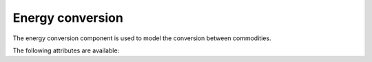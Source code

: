 *****************
Energy conversion
*****************

The energy conversion component is used to model the conversion between commodities.

The following attributes are available:

.. autopydantic_model:: ensysmod.schemas.EnergyConversionCreate
   :model-show-json: False
   :model-show-config-member: False
   :model-show-config-summary: False
   :model-show-validator-members: False
   :model-show-validator-summary: False
   :model-show-field-summary: False
   :field-list-validators: False
   :inherited-members: BaseModel